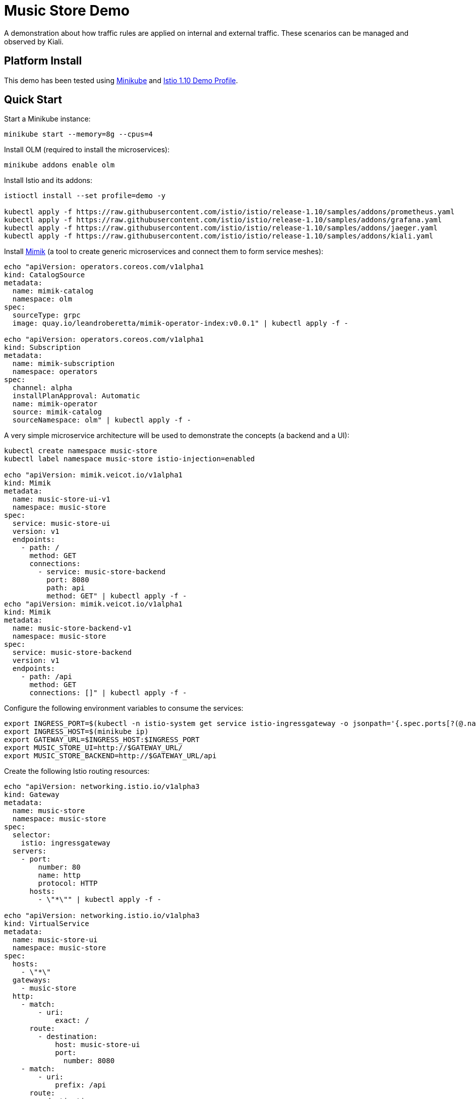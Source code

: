 = Music Store Demo

A demonstration about how traffic rules are applied on internal and external traffic. These scenarios can be managed and observed by Kiali. 

== Platform Install

This demo has been tested using https://istio.io/latest/docs/setup/platform-setup/minikube/[Minikube] and https://istio.io/latest/docs/setup/install/istioctl/#install-a-different-profile[Istio 1.10 Demo Profile].

== Quick Start

Start a Minikube instance:

[source,bash]
----
minikube start --memory=8g --cpus=4
----

Install OLM (required to install the microservices):

[source,bash]
----
minikube addons enable olm
----

Install Istio and its addons:

[source,bash]
----
istioctl install --set profile=demo -y

kubectl apply -f https://raw.githubusercontent.com/istio/istio/release-1.10/samples/addons/prometheus.yaml
kubectl apply -f https://raw.githubusercontent.com/istio/istio/release-1.10/samples/addons/grafana.yaml
kubectl apply -f https://raw.githubusercontent.com/istio/istio/release-1.10/samples/addons/jaeger.yaml
kubectl apply -f https://raw.githubusercontent.com/istio/istio/release-1.10/samples/addons/kiali.yaml
----

Install https://github.com/leandroberetta/mimik[Mimik] (a tool to create generic microservices and connect them to form service meshes):

[source,bash]
----
echo "apiVersion: operators.coreos.com/v1alpha1
kind: CatalogSource
metadata:
  name: mimik-catalog
  namespace: olm
spec:
  sourceType: grpc
  image: quay.io/leandroberetta/mimik-operator-index:v0.0.1" | kubectl apply -f -

echo "apiVersion: operators.coreos.com/v1alpha1
kind: Subscription
metadata:
  name: mimik-subscription
  namespace: operators 
spec:
  channel: alpha
  installPlanApproval: Automatic
  name: mimik-operator
  source: mimik-catalog
  sourceNamespace: olm" | kubectl apply -f -
----

A very simple microservice architecture will be used to demonstrate the concepts (a backend and a UI):

[source,bash]
----
kubectl create namespace music-store
kubectl label namespace music-store istio-injection=enabled

echo "apiVersion: mimik.veicot.io/v1alpha1
kind: Mimik
metadata:
  name: music-store-ui-v1
  namespace: music-store
spec:
  service: music-store-ui
  version: v1
  endpoints:
    - path: /
      method: GET
      connections:
        - service: music-store-backend
          port: 8080
          path: api
          method: GET" | kubectl apply -f -
echo "apiVersion: mimik.veicot.io/v1alpha1
kind: Mimik
metadata:
  name: music-store-backend-v1
  namespace: music-store
spec:
  service: music-store-backend
  version: v1
  endpoints:
    - path: /api
      method: GET
      connections: []" | kubectl apply -f -          
----

Configure the following environment variables to consume the services:

[source,bash]
----
export INGRESS_PORT=$(kubectl -n istio-system get service istio-ingressgateway -o jsonpath='{.spec.ports[?(@.name=="http2")].nodePort}')
export INGRESS_HOST=$(minikube ip)
export GATEWAY_URL=$INGRESS_HOST:$INGRESS_PORT
export MUSIC_STORE_UI=http://$GATEWAY_URL/
export MUSIC_STORE_BACKEND=http://$GATEWAY_URL/api
----

Create the following Istio routing resources:

[source,bash]
----
echo "apiVersion: networking.istio.io/v1alpha3
kind: Gateway
metadata:
  name: music-store
  namespace: music-store
spec:
  selector:
    istio: ingressgateway
  servers:
    - port:
        number: 80
        name: http
        protocol: HTTP
      hosts:
        - \"*\"" | kubectl apply -f -

echo "apiVersion: networking.istio.io/v1alpha3
kind: VirtualService
metadata:
  name: music-store-ui
  namespace: music-store
spec:
  hosts:
    - \"*\"
  gateways:
    - music-store
  http:
    - match:
        - uri:
            exact: /      
      route:
        - destination:
            host: music-store-ui            
            port:
              number: 8080
    - match:
        - uri:
            prefix: /api
      route:
        - destination:
            host: music-store-backend            
            port:
              number: 8080" | kubectl apply -f -        
----

== Music Store Demo Design

Generate some requests to both the UI and the backend from outside the mesh (notice that the UI consumes the backend too).

[source,bash]
----
for i in {1..100}; 
do 
  echo "UI request $i"
  curl $MUSIC_STORE_UI | jq
  echo "Backend request $i"
  curl $MUSIC_STORE_BACKEND | jq
  sleep 1
done
----

Inspect the graph in Kiali and expect the following topology:

image:doc/s1.png[Scenario 1]

Notice that the backend is consumed by an external client (through the ingress gateway) and also by the UI.

The next step is to add a traffic management rule, for example a fault injection in the backend to start returning a 500 error in every request:

[source,bash]
----
echo "apiVersion: networking.istio.io/v1alpha3
kind: VirtualService
metadata:
  name: music-store-ui
  namespace: music-store
spec:
  hosts:
    - \"*\"
  gateways:
    - music-store
  http:
    - match:
        - uri:
            exact: /      
      route:
        - destination:
            host: music-store-ui            
            port:
              number: 8080
    - match:
        - uri:
            prefix: /api
      fault:
        abort:
          httpStatus: 500
          percentage:
            value: 100
      route:
        - destination:
            host: music-store-backend            
            port:
              number: 8080" | kubectl apply -f -   
----

Inspect the graph in Kiali:

image:doc/s2.png[Scenario 2]

Notice that the rule is applying to the external client only but the internal client (the UI) is still working good. 

This behaviour is expected because in the backend's VirtualService there is a missing configuration for the rule to affect internal traffic.

In the VirtualService, the only gateway that is configured is the one that is related to the Ingress Gateway (external traffic getting into the mesh), so internal traffic is not being controlled by this rule, to fix this situation, an special value "mesh" can be configured in the gateways list as follows:

[source,bash]
----
echo "apiVersion: networking.istio.io/v1alpha3
kind: VirtualService
metadata:
  name: music-store-ui
  namespace: music-store
spec:
  hosts:
    - \"*\"
  gateways:
    - music-store
    - mesh
  http:
    - match:
        - uri:
            exact: /      
      route:
        - destination:
            host: music-store-ui            
            port:
              number: 8080
    - match:
        - uri:
            prefix: /api
      fault:
        abort:
          httpStatus: 500
          percentage:
            value: 100
      route:
        - destination:
            host: music-store-backend            
            port:
              number: 8080" | kubectl apply -f -   
----

The previous command won't work and that is because as the error indicates, the "mesh" gateway is not allowed to be used when a wildcard host (*) is also configured, so to fix this situation, apply the following configuration that changes the wildcard for the two possible hosts that consumes the backend:

[source,bash]
----
echo "apiVersion: networking.istio.io/v1alpha3
kind: VirtualService
metadata:
  name: music-store-ui
  namespace: music-store
spec:
  hosts:
    - $(minikube ip)
    - music-store-backend.music-store.svc.cluster.local
  gateways:
    - music-store
    - mesh
  http:
    - match:
        - uri:
            exact: /      
      route:
        - destination:
            host: music-store-ui            
            port:
              number: 8080
    - match:
        - uri:
            prefix: /api
      fault:
        abort:
          httpStatus: 500
          percentage:
            value: 100
      route:
        - destination:
            host: music-store-backend            
            port:
              number: 8080" | kubectl apply -f -   
----

Inpect the graph in Kiali again and observe that the rule is applying for both external and internal calls:

image:doc/s3.png[Scenario 3]

